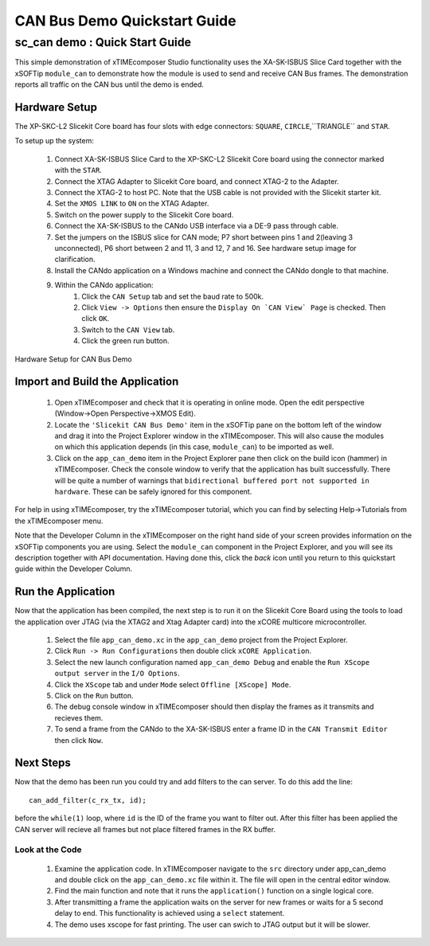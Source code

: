 .. _CAN_Bus_Demo_Quickstart:

CAN Bus Demo Quickstart Guide
=============================

sc_can demo : Quick Start Guide
-------------------------------

This simple demonstration of xTIMEcomposer Studio functionality uses the XA-SK-ISBUS Slice Card together with the 
xSOFTip ``module_can`` to demonstrate how the module is used to send and receive CAN Bus frames. The demonstration 
reports all traffic on the CAN bus until the demo is ended.

Hardware Setup
++++++++++++++

The XP-SKC-L2 Slicekit Core board has four slots with edge connectors: ``SQUARE``, ``CIRCLE``,``TRIANGLE`` and ``STAR``. 

To setup up the system:

   #. Connect XA-SK-ISBUS Slice Card to the XP-SKC-L2 Slicekit Core board using the connector marked with the ``STAR``.
   #. Connect the XTAG Adapter to Slicekit Core board, and connect XTAG-2 to the Adapter. 
   #. Connect the XTAG-2 to host PC. Note that the USB cable is not provided with the Slicekit starter kit.
   #. Set the ``XMOS LINK`` to ``ON`` on the XTAG Adapter.
   #. Switch on the power supply to the Slicekit Core board.
   #. Connect the XA-SK-ISBUS to the CANdo USB interface via a DE-9 pass through cable.
   #. Set the jumpers on the ISBUS slice for CAN mode; P7 short between pins 1 and 2(leaving 3 unconnected), P6 short between 2 and 11, 3 and 12, 7 and 16. See hardware setup image for clarification.
   #. Install the CANdo application on a Windows machine and connect the CANdo dongle to that machine.
   #. Within the CANdo application:
           #. Click the ``CAN Setup`` tab and set the baud rate to 500k.
           #. Click ``View -> Options`` then ensure the ``Display On `CAN View` Page`` is checked. Then click ``OK``.
           #. Switch to the ``CAN View`` tab.
           #. Click the green run button.

.. figure:: images/hardware_setup.jpg
   :width: 400px
   :align: center

   Hardware Setup for CAN Bus Demo
   
	
Import and Build the Application
++++++++++++++++++++++++++++++++

   #. Open xTIMEcomposer and check that it is operating in online mode. Open the edit perspective (Window->Open Perspective->XMOS Edit).
   #. Locate the ``'Slicekit CAN Bus Demo'`` item in the xSOFTip pane on the bottom left of the window and drag it into the Project Explorer window in the xTIMEcomposer. This will also cause the modules on which this application depends (in this case, ``module_can``) to be imported as well. 
   #. Click on the ``app_can_demo`` item in the Project Explorer pane then click on the build icon (hammer) in xTIMEcomposer. Check the console window to verify that the application has built successfully. There will be quite a number of warnings that ``bidirectional buffered port not supported in hardware``. These can be safely ignored for this component.

For help in using xTIMEcomposer, try the xTIMEcomposer tutorial, which you can find by selecting Help->Tutorials from the xTIMEcomposer menu.

Note that the Developer Column in the xTIMEcomposer on the right hand side of your screen provides information on the xSOFTip components you are using. Select the ``module_can`` component in the Project Explorer, and you will see its description together with API documentation. Having done this, click the `back` icon until you return to this quickstart guide within the Developer Column.

Run the Application
+++++++++++++++++++

Now that the application has been compiled, the next step is to run it on the Slicekit Core Board using the tools to load the application over JTAG (via the XTAG2 and Xtag Adapter card) into the xCORE multicore microcontroller.

   #. Select the file ``app_can_demo.xc`` in the ``app_can_demo`` project from the Project Explorer.
   #. Click ``Run -> Run Configurations`` then double click ``xCORE Application``.
   #. Select the new launch configuration named ``app_can_demo Debug`` and enable the ``Run XScope output server`` in the ``I/O Options``.
   #. Click the ``XScope`` tab and under ``Mode`` select ``Offline [XScope] Mode``.
   #. Click on the ``Run`` button.
   #. The debug console window in xTIMEcomposer should then display the frames as it transmits and recieves them.
   #. To send a frame from the CANdo to the XA-SK-ISBUS enter a frame ID in the ``CAN Transmit Editor`` then click ``Now``.
    
Next Steps
++++++++++

Now that the demo has been run you could try and add filters to the can server. To do this add the line::

  can_add_filter(c_rx_tx, id);

before the ``while(1)`` loop, where ``id`` is the ID of the frame you want to filter out. After this filter has been applied the CAN server will recieve all frames but not place filtered frames in the RX buffer.  

Look at the Code
................

   #. Examine the application code. In xTIMEcomposer navigate to the ``src`` directory under app_can_demo and double click on the ``app_can_demo.xc`` file within it. The file will open in the central editor window.
   #. Find the main function and note that it runs the ``application()`` function on a single logical core. 
   #. After transmitting a frame the application waits on the server for new frames or waits for a 5 second delay to end. This functionality is achieved using a ``select`` statement.
   #. The demo uses xscope for fast printing. The user can swich to JTAG output but it will be slower.